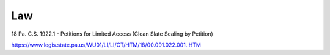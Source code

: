 ****
Law
****



18 Pa. C.S. 1922.1 - Petitions for Limited Access (Clean Slate Sealing by Petition)

https://www.legis.state.pa.us/WU01/LI/LI/CT/HTM/18/00.091.022.001..HTM




